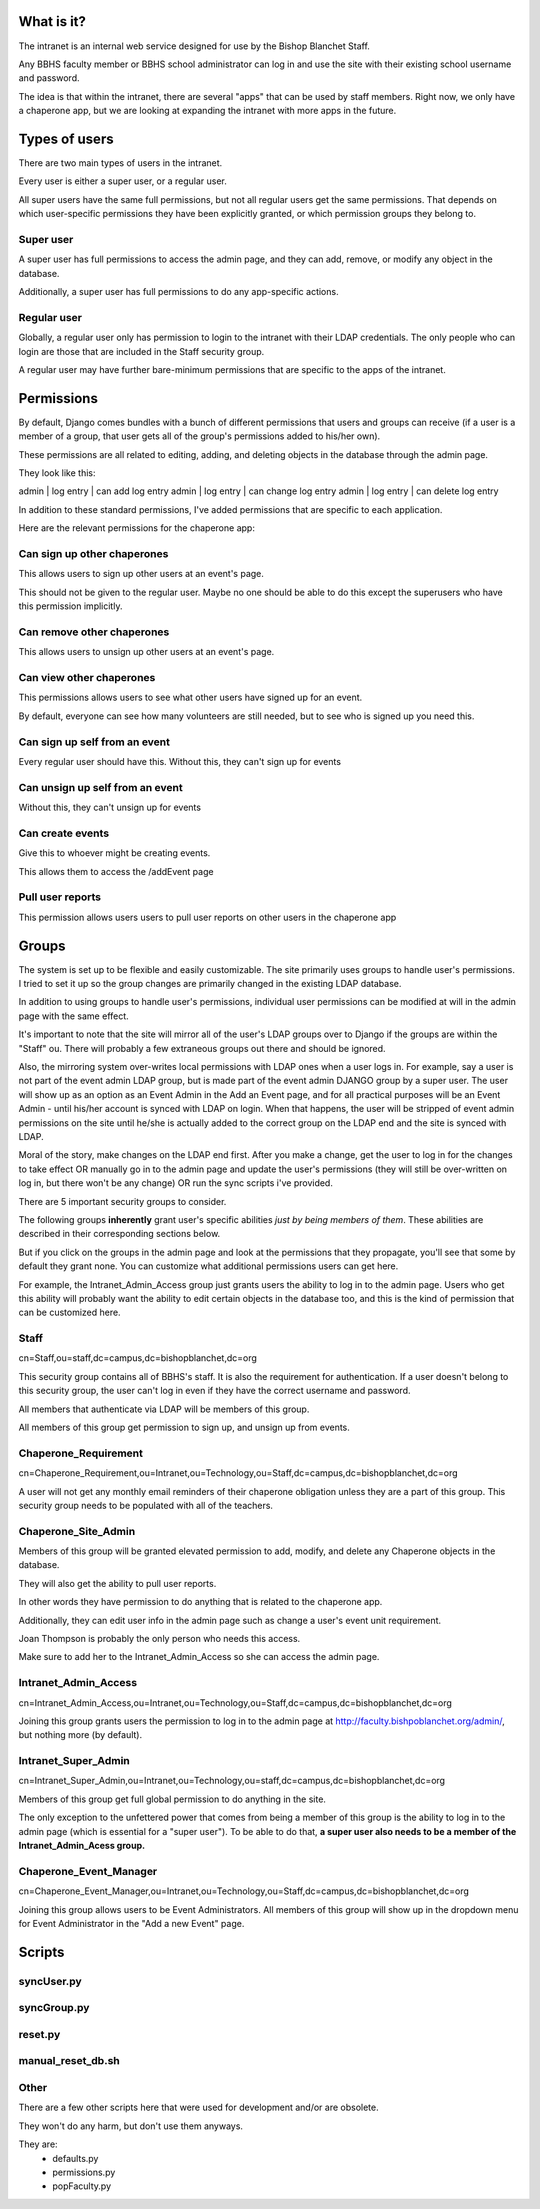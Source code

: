 What is it?
=======================================

The intranet is an internal web service designed for use by the Bishop Blanchet Staff.

Any BBHS faculty member or BBHS school administrator can log in and use the
site with their existing school username and password.

The idea is that within the intranet, there are several "apps" that can be used
by staff members. Right now, we only have a chaperone app, but we are
looking at expanding the intranet with more apps in the future.

Types of users
==============

There are two main types of users in the intranet.

Every user is either a super user, or a regular user.

All super users have the same full permissions, but not all regular users get
the same permissions. That depends on which user-specific permissions they have
been explicitly granted, or which permission groups they belong to.

Super user
----------

A super user has full permissions to access the admin page, and they can add,
remove, or modify any object in the database.

Additionally, a super user has full permissions to do any app-specific actions.

Regular user
------------

Globally, a regular user only has permission to login to the intranet with
their LDAP credentials. The only people who can login are those that are
included in the Staff security group.

A regular user may have further bare-minimum permissions that are specific to
the apps of the intranet.

Permissions
===========

By default, Django comes bundles with a bunch of different permissions that
users and groups can receive (if a user is a member of a group, that user gets
all of the group's permissions added to his/her own).

These permissions are all related to editing, adding, and deleting objects in
the database through the admin page.

They look like this:

admin | log entry | can add log entry
admin | log entry | can change log entry
admin | log entry | can delete log entry

In addition to these standard permissions, I've added permissions that are
specific to each application.

Here are the relevant permissions for the chaperone app:

Can sign up other chaperones
-----------------------------

This allows users to sign up other users at an event's page.

This should not be given to the regular user. Maybe no one should be able to do
this except the superusers who have this permission implicitly.

Can remove other chaperones
---------------------------

This allows users to unsign up other users at an event's page.

Can view other chaperones
-------------------------

This permissions allows users to see what other users have signed up for an
event.

By default, everyone can see how many volunteers are still needed, but to see
who is signed up you need this.

Can sign up self from an event
------------------------------

Every regular user should have this. Without this, they can't sign up for
events

Can unsign up self from an event
--------------------------------

Without this, they can't unsign up for events

Can create events
-----------------

Give this to whoever might be creating events.

This allows them to access the /addEvent page

Pull user reports
-----------------

This permission allows users users to pull user reports on other users in the
chaperone app


Groups
======

The system is set up to be flexible and easily customizable.
The site primarily uses groups to handle user's permissions. I tried to set it
up so the group changes are primarily changed in the existing LDAP
database.

In addition to using groups to handle user's permissions, individual user
permissions can be modified at will in the admin page with the same effect. 

It's important to note that the site will mirror all of the user's LDAP groups
over to Django if the groups are within the "Staff" ou. There will probably a
few extraneous groups out there and should be ignored.

Also, the mirroring system over-writes local permissions with LDAP ones when a user logs in.
For example, say a user is not part of the event admin LDAP group, but is
made part of the event admin DJANGO group by a super user. The user will show
up as an option as an Event Admin in the Add an Event page, and for all practical
purposes will be an Event Admin - until his/her account is synced with LDAP on
login. When that happens, the user will be stripped of event admin permissions on the site until he/she is
actually added to the correct group on the LDAP end and the site is synced with
LDAP.

Moral of the story, make changes on the LDAP end first. After you make a
change, get the user to log in for the changes to take effect OR manually go in
to the admin page and update the user's permissions (they will still be
over-written on log in, but there won't be any change) OR run the sync scripts
i've provided.

There are 5 important security groups to consider.

The following groups **inherently** grant user's specific abilities *just by being members of them*.
These abilities are described in their corresponding sections below.

But if you click on the groups in the admin page and look at the permissions that they
propagate, you'll see that some by default they grant none. You can customize what
additional permissions users can get here.

For example, the Intranet_Admin_Access group just grants users the ability to log
in to the admin page. Users who get this ability will probably want the
ability to edit certain objects in the database too, and this is the kind of permission
that can be customized here.

Staff
-----

cn=Staff,ou=staff,dc=campus,dc=bishopblanchet,dc=org

This security group contains all of BBHS's staff. It is also the requirement
for authentication. If a user doesn't belong to this security group, the user
can't log in even if they have the correct username and password.

All members that authenticate via LDAP will be members of this group.

All members of this group get permission to sign up, and unsign up from events.

Chaperone_Requirement
---------------------

cn=Chaperone_Requirement,ou=Intranet,ou=Technology,ou=Staff,dc=campus,dc=bishopblanchet,dc=org

A user will not get any monthly email reminders of their chaperone obligation unless
they are a part of this group. This security group needs to be populated with
all of the teachers.

Chaperone_Site_Admin
--------------------

Members of this group will be granted elevated permission to add, modify, and
delete any Chaperone objects in the database.

They will also get the ability to pull user reports.

In other words they have permission to do anything that is related to the
chaperone app.

Additionally, they can edit user info in the admin page such as change a user's
event unit requirement.

Joan Thompson is probably the only person who needs this access.

Make sure to add her to the Intranet_Admin_Access so she can access the admin
page.

Intranet_Admin_Access
---------------------

cn=Intranet_Admin_Access,ou=Intranet,ou=Technology,ou=Staff,dc=campus,dc=bishopblanchet,dc=org

Joining this group grants users the permission to log in to the admin page at
http://faculty.bishpoblanchet.org/admin/, but nothing more (by default).

Intranet_Super_Admin
--------------------

cn=Intranet_Super_Admin,ou=Intranet,ou=Technology,ou=staff,dc=campus,dc=bishopblanchet,dc=org

Members of this group get full global permission to do anything in the site.

The only exception to the unfettered power that comes from being a member of
this group is the ability to log in to the admin page (which is essential for a
"super user"). To be able to do that, 
**a super user also needs to be a member of
the Intranet_Admin_Acess group.**

Chaperone_Event_Manager
-----------------------

cn=Chaperone_Event_Manager,ou=Intranet,ou=Technology,ou=Staff,dc=campus,dc=bishopblanchet,dc=org

Joining this group allows users to be Event Administrators. All members of this
group will show up in the dropdown menu for Event Administrator in the "Add a
new Event" page.

Scripts
=======

syncUser.py
-----------

syncGroup.py
------------

reset.py
--------

manual_reset_db.sh
------------------

Other
-----

There are a few other scripts here that were used for development and/or are
obsolete. 

They won't do any harm, but don't use them anyways.

They are:
    * defaults.py
    * permissions.py
    * popFaculty.py



